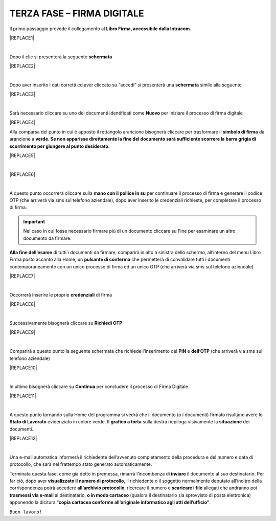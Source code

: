 
.. _h2e5662395c456f652f536913257e5932:

TERZA FASE – FIRMA DIGITALE
###########################

Il primo passaggio prevede il collegamento al \ |STYLE0|\ 


|REPLACE1|

|

Dopo il clic si presenterà la seguente \ |STYLE1|\ 


|REPLACE2|

|

Dopo aver inserito i dati corretti ed aver cliccato su “accedi” si presenterà una \ |STYLE2|\  simile alla seguente


|REPLACE3|

|

Sarà necessario cliccare su uno dei documenti identificati come \ |STYLE3|\  per iniziare il processo di firma digitale


|REPLACE4|

Alla comparsa del punto in cui è apposto il rettangolo arancione bisognerà cliccare per trasformare il \ |STYLE4|\  da arancione a \ |STYLE5|\ 


|REPLACE5|

|


|REPLACE6|

|

A questo punto occorrerà cliccare sulla \ |STYLE6|\  per continuare il processo di firma e generare il codice OTP (che arriverà via sms sul telefono aziendale), dopo aver inserito le credenziali richieste, per completare il processo di firma. 

..  Important:: 

    Nel caso in cui fosse necessario firmare più di un documento cliccare su Fine per esaminare un altro documento da firmare.

\ |STYLE7|\  di tutti i documenti da firmare, comparirà in alto a sinistra dello schermo, all’interno del menu Libro Firma posto accanto alla Home, un \ |STYLE8|\  che permetterà di convalidare tutti i documenti contemporaneamente con un unico processo di firma ed un unico OTP (che arriverà via sms sul telefono aziendale) 


|REPLACE7|

|

Occorrerà inserire le proprie \ |STYLE9|\  di firma

|REPLACE8|

|

Successivamente bisognerà cliccare su \ |STYLE10|\ 

|REPLACE9|

|

Comparirà a questo punto la seguente schermata che richiede l’inserimento del \ |STYLE11|\  e \ |STYLE12|\  (che arriverà via sms sul telefono aziendale)

|REPLACE10|

|

In ultimo bisognerà cliccare su \ |STYLE13|\  per concludere il processo di Firma Digitale

|REPLACE11|

|

A questo punto tornando sulla Home del programma si vedrà che il documento (o i documenti) firmato risultano avere lo \ |STYLE14|\  evidenziato in colore verde. Il \ |STYLE15|\  sulla destra riepiloga visivamente la \ |STYLE16|\  dei documenti.

|REPLACE12|

|


Una e-mail automatica informerà il richiedente dell’avvenuto completamento della procedura e del numero e data di protocollo, che sarà nel frattempo stato generato automaticamente.

Terminata questa fase, come già detto in premessa, rimarrà l’incombenza di \ |STYLE17|\  il documento al suo destinatario. Per far ciò, dopo aver \ |STYLE18|\ , il richiedente o il soggetto normalmente deputato all’inoltro della corrispondenza potrà accedere \ |STYLE19|\ , ricercare il numero e \ |STYLE20|\  allegati che andranno poi \ |STYLE21|\  al destinatario, \ |STYLE22|\  (qualora il destinatario sia sprovvisto di posta elettronica) apponendo la dicitura “\ |STYLE23|\ .

``Buon lavoro!``


.. bottom of content


.. |STYLE0| replace:: **Libro Firma, accessibile dalla Intracom.**

.. |STYLE1| replace:: **schermata**

.. |STYLE2| replace:: **schermata**

.. |STYLE3| replace:: **Nuovo**

.. |STYLE4| replace:: **simbolo di firma**

.. |STYLE5| replace:: **verde. Se non apparisse direttamente la fine del documento sarà sufficiente scorrere la barra grigia di scorrimento per giungere al punto desiderato.**

.. |STYLE6| replace:: **mano con il pollice in su**

.. |STYLE7| replace:: **Alla fine dell’esame**

.. |STYLE8| replace:: **pulsante di conferma**

.. |STYLE9| replace:: **credenziali**

.. |STYLE10| replace:: **Richiedi OTP**

.. |STYLE11| replace:: **PIN**

.. |STYLE12| replace:: **dell’OTP**

.. |STYLE13| replace:: **Continua**

.. |STYLE14| replace:: **Stato di Lavorato**

.. |STYLE15| replace:: **grafico a torta**

.. |STYLE16| replace:: **situazione**

.. |STYLE17| replace:: **inviare**

.. |STYLE18| replace:: **visualizzato il numero di protocollo**

.. |STYLE19| replace:: **all’archivio protocollo**

.. |STYLE20| replace:: **scaricare i file**

.. |STYLE21| replace:: **trasmessi via e-mail**

.. |STYLE22| replace:: **o in modo cartaceo**

.. |STYLE23| replace:: **copia cartacea conforme all’originale informatico agli atti dell’ufficio”**


.. |REPLACE1| raw:: html

    <img src="https://raw.githubusercontent.com/cirospat/libro-firma_2.0/master/docs/img/30.PNG" />
.. |REPLACE2| raw:: html

    <img src="https://raw.githubusercontent.com/cirospat/libro-firma_2.0/master/docs/img/31.PNG" />
.. |REPLACE3| raw:: html

    <img src="https://raw.githubusercontent.com/cirospat/libro-firma_2.0/master/docs/img/32.PNG" />
.. |REPLACE4| raw:: html

    <img src="https://raw.githubusercontent.com/cirospat/libro-firma_2.0/master/docs/img/33.PNG" />
.. |REPLACE5| raw:: html

    <img src="https://raw.githubusercontent.com/cirospat/libro-firma_2.0/master/docs/img/34.PNG" />
.. |REPLACE6| raw:: html

    <img src="https://raw.githubusercontent.com/cirospat/libro-firma_2.0/master/docs/img/35.PNG" />
.. |REPLACE7| raw:: html

    <img src="https://raw.githubusercontent.com/cirospat/libro-firma_2.0/master/docs/img/36.PNG" />
.. |REPLACE8| raw:: html

    <img src="https://raw.githubusercontent.com/cirospat/libro-firma_2.0/master/docs/img/37.PNG" />
.. |REPLACE9| raw:: html

    <img src="https://raw.githubusercontent.com/cirospat/libro-firma_2.0/master/docs/img/38.PNG" />
.. |REPLACE10| raw:: html

    <img src="https://raw.githubusercontent.com/cirospat/libro-firma_2.0/master/docs/img/39.PNG" />
.. |REPLACE11| raw:: html

    <img src="https://raw.githubusercontent.com/cirospat/libro-firma_2.0/master/docs/img/40.PNG" />
.. |REPLACE12| raw:: html

    <img src="https://raw.githubusercontent.com/cirospat/libro-firma_2.0/master/docs/img/41.PNG" />